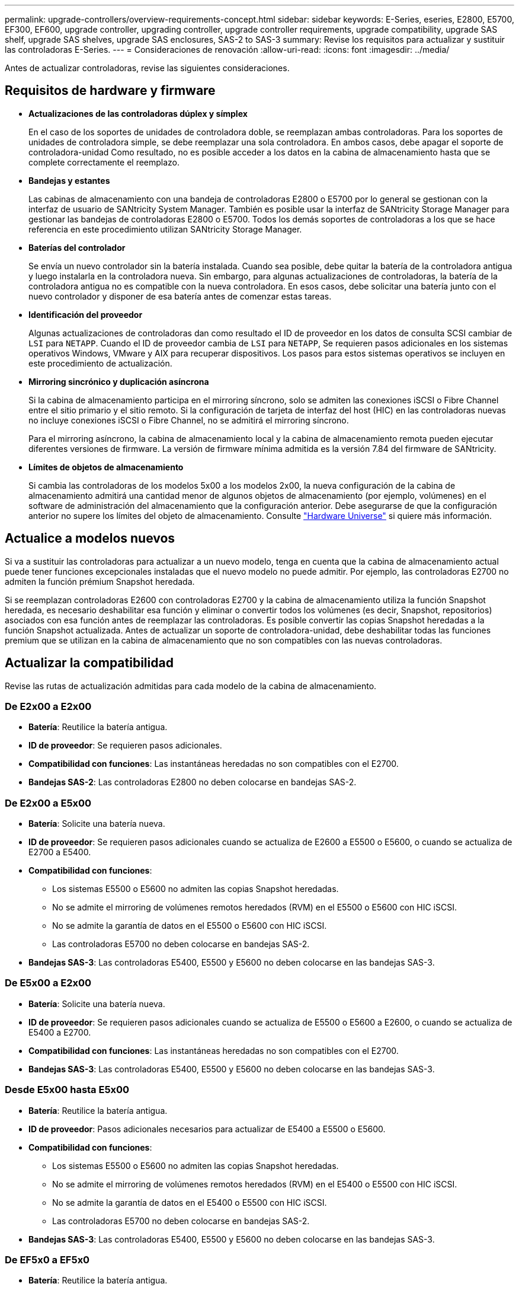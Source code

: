 ---
permalink: upgrade-controllers/overview-requirements-concept.html 
sidebar: sidebar 
keywords: E-Series, eseries, E2800, E5700, EF300, EF600, upgrade controller, upgrading controller, upgrade controller requirements, upgrade compatibility, upgrade SAS shelf, upgrade SAS shelves, upgrade SAS enclosures, SAS-2 to SAS-3 
summary: Revise los requisitos para actualizar y sustituir las controladoras E-Series. 
---
= Consideraciones de renovación
:allow-uri-read: 
:icons: font
:imagesdir: ../media/


[role="lead"]
Antes de actualizar controladoras, revise las siguientes consideraciones.



== Requisitos de hardware y firmware

* *Actualizaciones de las controladoras dúplex y símplex*
+
En el caso de los soportes de unidades de controladora doble, se reemplazan ambas controladoras. Para los soportes de unidades de controladora simple, se debe reemplazar una sola controladora. En ambos casos, debe apagar el soporte de controladora-unidad Como resultado, no es posible acceder a los datos en la cabina de almacenamiento hasta que se complete correctamente el reemplazo.

* *Bandejas y estantes*
+
Las cabinas de almacenamiento con una bandeja de controladoras E2800 o E5700 por lo general se gestionan con la interfaz de usuario de SANtricity System Manager. También es posible usar la interfaz de SANtricity Storage Manager para gestionar las bandejas de controladoras E2800 o E5700. Todos los demás soportes de controladoras a los que se hace referencia en este procedimiento utilizan SANtricity Storage Manager.

* *Baterías del controlador*
+
Se envía un nuevo controlador sin la batería instalada. Cuando sea posible, debe quitar la batería de la controladora antigua y luego instalarla en la controladora nueva. Sin embargo, para algunas actualizaciones de controladoras, la batería de la controladora antigua no es compatible con la nueva controladora. En esos casos, debe solicitar una batería junto con el nuevo controlador y disponer de esa batería antes de comenzar estas tareas.

* *Identificación del proveedor*
+
Algunas actualizaciones de controladoras dan como resultado el ID de proveedor en los datos de consulta SCSI cambiar de `LSI` para `NETAPP`. Cuando el ID de proveedor cambia de `LSI` para `NETAPP`, Se requieren pasos adicionales en los sistemas operativos Windows, VMware y AIX para recuperar dispositivos. Los pasos para estos sistemas operativos se incluyen en este procedimiento de actualización.

* *Mirroring sincrónico y duplicación asíncrona*
+
Si la cabina de almacenamiento participa en el mirroring síncrono, solo se admiten las conexiones iSCSI o Fibre Channel entre el sitio primario y el sitio remoto. Si la configuración de tarjeta de interfaz del host (HIC) en las controladoras nuevas no incluye conexiones iSCSI o Fibre Channel, no se admitirá el mirroring síncrono.

+
Para el mirroring asíncrono, la cabina de almacenamiento local y la cabina de almacenamiento remota pueden ejecutar diferentes versiones de firmware. La versión de firmware mínima admitida es la versión 7.84 del firmware de SANtricity.

* *Límites de objetos de almacenamiento*
+
Si cambia las controladoras de los modelos 5x00 a los modelos 2x00, la nueva configuración de la cabina de almacenamiento admitirá una cantidad menor de algunos objetos de almacenamiento (por ejemplo, volúmenes) en el software de administración del almacenamiento que la configuración anterior. Debe asegurarse de que la configuración anterior no supere los límites del objeto de almacenamiento. Consulte http://hwu.netapp.com/home.aspx["Hardware Universe"^] si quiere más información.





== Actualice a modelos nuevos

Si va a sustituir las controladoras para actualizar a un nuevo modelo, tenga en cuenta que la cabina de almacenamiento actual puede tener funciones excepcionales instaladas que el nuevo modelo no puede admitir. Por ejemplo, las controladoras E2700 no admiten la función prémium Snapshot heredada.

Si se reemplazan controladoras E2600 con controladoras E2700 y la cabina de almacenamiento utiliza la función Snapshot heredada, es necesario deshabilitar esa función y eliminar o convertir todos los volúmenes (es decir, Snapshot, repositorios) asociados con esa función antes de reemplazar las controladoras. Es posible convertir las copias Snapshot heredadas a la función Snapshot actualizada. Antes de actualizar un soporte de controladora-unidad, debe deshabilitar todas las funciones premium que se utilizan en la cabina de almacenamiento que no son compatibles con las nuevas controladoras.



== Actualizar la compatibilidad

[role="lead"]
Revise las rutas de actualización admitidas para cada modelo de la cabina de almacenamiento.



=== De E2x00 a E2x00

* *Batería*: Reutilice la batería antigua.
* *ID de proveedor*: Se requieren pasos adicionales.
* *Compatibilidad con funciones*: Las instantáneas heredadas no son compatibles con el E2700.
* *Bandejas SAS-2*: Las controladoras E2800 no deben colocarse en bandejas SAS-2.




=== De E2x00 a E5x00

* *Batería*: Solicite una batería nueva.
* *ID de proveedor*: Se requieren pasos adicionales cuando se actualiza de E2600 a E5500 o E5600, o cuando se actualiza de E2700 a E5400.
* *Compatibilidad con funciones*:
+
** Los sistemas E5500 o E5600 no admiten las copias Snapshot heredadas.
** No se admite el mirroring de volúmenes remotos heredados (RVM) en el E5500 o E5600 con HIC iSCSI.
** No se admite la garantía de datos en el E5500 o E5600 con HIC iSCSI.
** Las controladoras E5700 no deben colocarse en bandejas SAS-2.


* *Bandejas SAS-3*: Las controladoras E5400, E5500 y E5600 no deben colocarse en las bandejas SAS-3.




=== De E5x00 a E2x00

* *Batería*: Solicite una batería nueva.
* *ID de proveedor*: Se requieren pasos adicionales cuando se actualiza de E5500 o E5600 a E2600, o cuando se actualiza de E5400 a E2700.
* *Compatibilidad con funciones*: Las instantáneas heredadas no son compatibles con el E2700.
* *Bandejas SAS-3*: Las controladoras E5400, E5500 y E5600 no deben colocarse en las bandejas SAS-3.




=== Desde E5x00 hasta E5x00

* *Batería*: Reutilice la batería antigua.
* *ID de proveedor*: Pasos adicionales necesarios para actualizar de E5400 a E5500 o E5600.
* *Compatibilidad con funciones*:
+
** Los sistemas E5500 o E5600 no admiten las copias Snapshot heredadas.
** No se admite el mirroring de volúmenes remotos heredados (RVM) en el E5400 o E5500 con HIC iSCSI.
** No se admite la garantía de datos en el E5400 o E5500 con HIC iSCSI.
** Las controladoras E5700 no deben colocarse en bandejas SAS-2.


* *Bandejas SAS-3*: Las controladoras E5400, E5500 y E5600 no deben colocarse en las bandejas SAS-3.




=== De EF5x0 a EF5x0

* *Batería*: Reutilice la batería antigua.
* *ID de proveedor*: Pasos adicionales necesarios para actualizar de EF540 a EF550 o EF560.
* *Compatibilidad con funciones*:
+
** Sin snapshots heredadas para EF550/EF560.
** Sin garantía de datos para EF550/EF560 con iSCSI.
** Las controladoras EF570 no deben colocarse en las bandejas SAS-3.


* *Bandejas SAS-3*: Las controladoras EF540, EF550 y EF560 no deben colocarse en las bandejas SAS-3.




=== Compartimentos SAS

E5700 admite compartimentos DE5600 y DE6600 SAS-2 mediante actualización Head. Cuando se instala una controladora E5700 en compartimentos SAS-2, se deshabilita la compatibilidad con los puertos de host base.

|===
| Bandejas SAS-2 | Bandejas SAS-3 


 a| 
Las bandejas SAS-2 incluyen los siguientes modelos:

* Bandejas de unidades DE1600, DE5600 y DE6600
* Soportes de unidades de controladoras E5400, E5500 y E5600
* Cabinas flash EF540, EF550 y EF560
* Soportes de unidades de controladoras E2600 y E2700

 a| 
Las bandejas SAS-3 incluyen los siguientes modelos:

* Bandejas de controladoras E2800
* Bandejas de controladoras E5700
* Bandejas de unidades DE212C, DE224C y DE460C


|===


=== Protección de la inversión entre SAS-2 y SAS-3

Puede volver a configurar el sistema SAS-2 para utilizarlo detrás de una nueva bandeja de controladoras SAS-3 (E57XX/EF570/E28XX).


NOTE: Este procedimiento requiere una solicitud de variación de producto (FPVR, Feature Product Variance Request). Para archivar un FPVR, póngase en contacto con el equipo de ventas.
